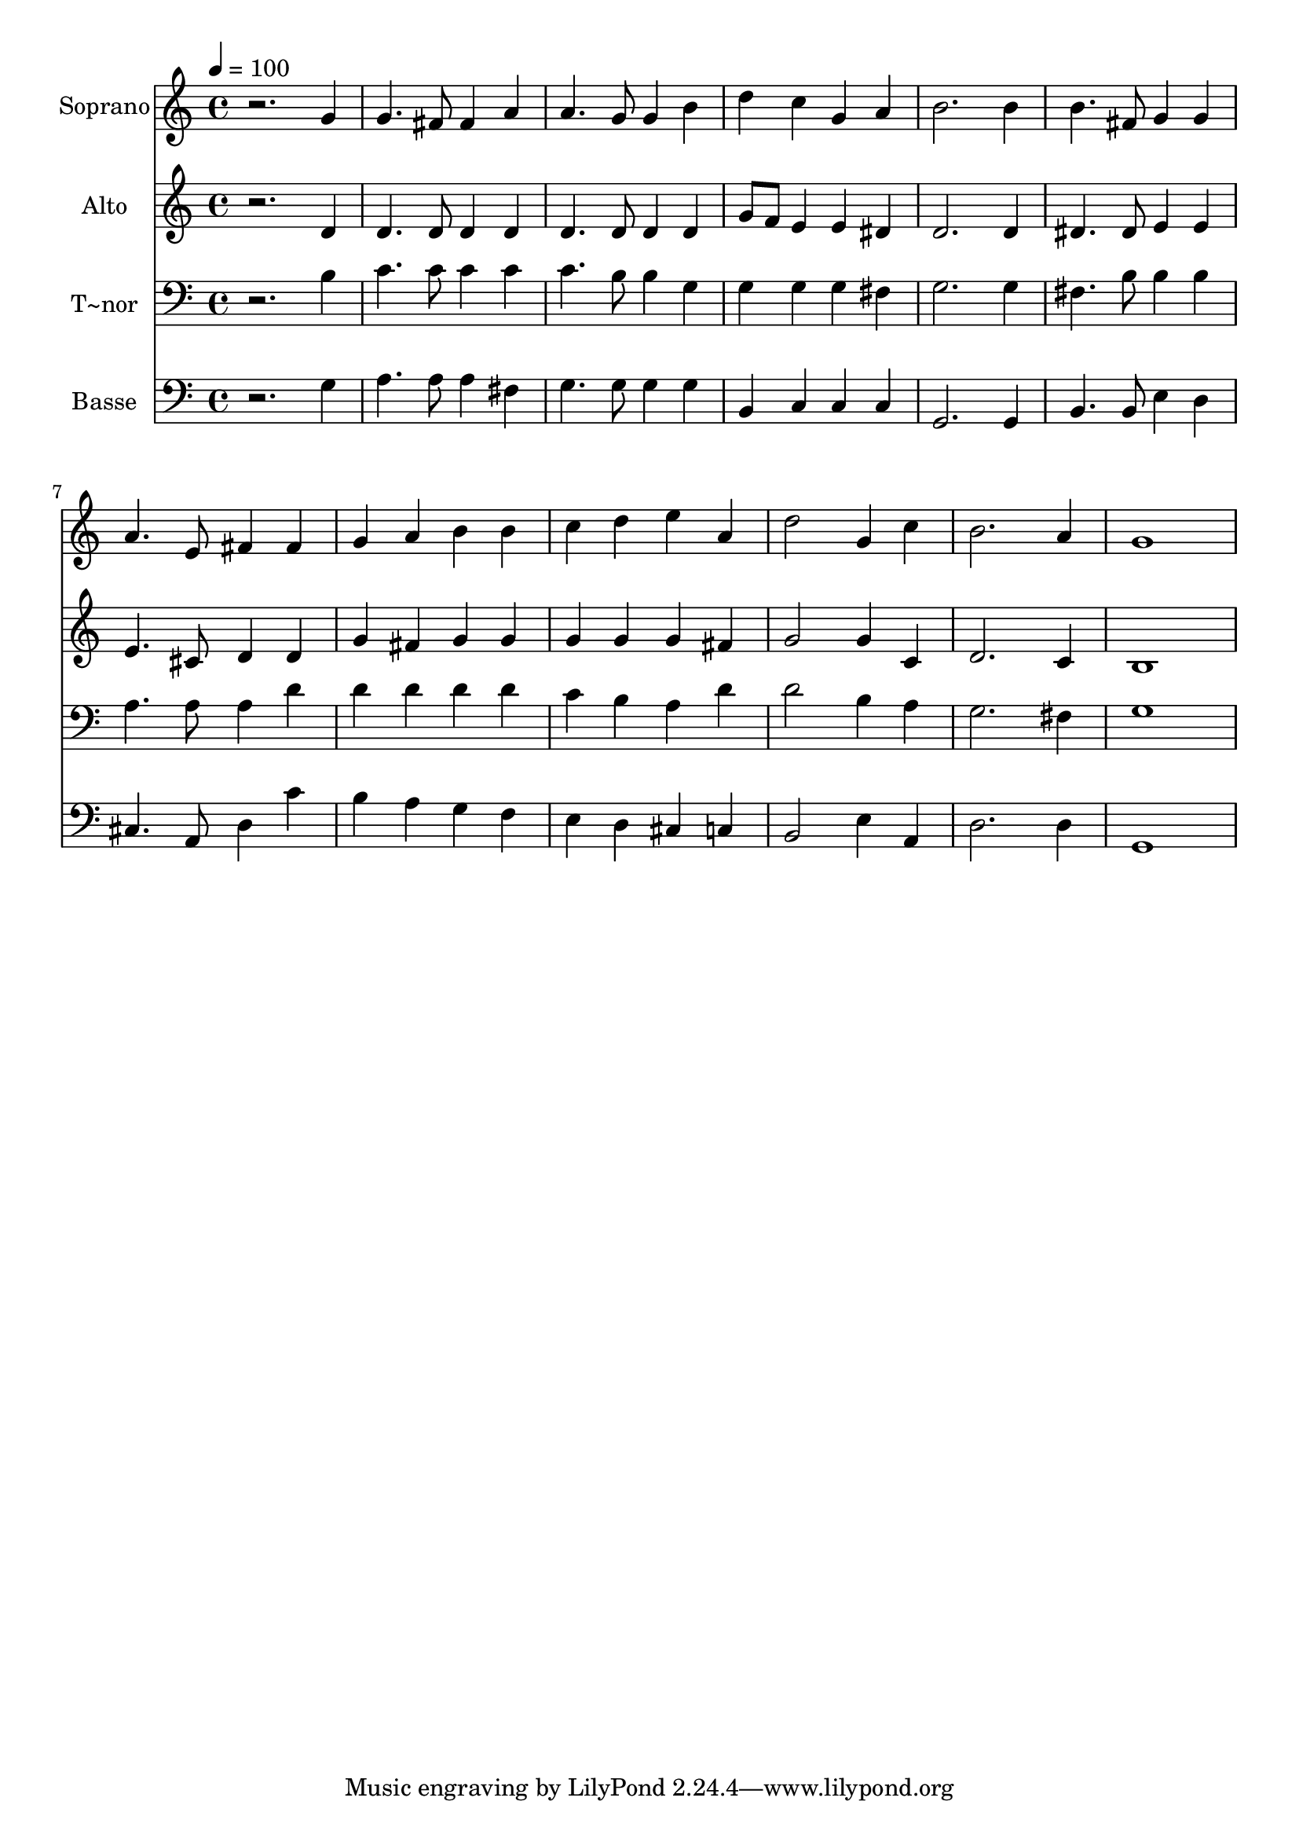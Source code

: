 % Lily was here -- automatically converted by /usr/bin/midi2ly from 85.mid
\version "2.14.0"

\layout {
  \context {
    \Voice
    \remove "Note_heads_engraver"
    \consists "Completion_heads_engraver"
    \remove "Rest_engraver"
    \consists "Completion_rest_engraver"
  }
}

trackAchannelA = {
  
  \time 4/4 
  
  \tempo 4 = 100 
  
}

trackA = <<
  \context Voice = voiceA \trackAchannelA
>>


trackBchannelA = {
  
  \set Staff.instrumentName = "Soprano"
  
}

trackBchannelB = \relative c {
  r2. g''4 
  | % 2
  g4. fis8 fis4 a 
  | % 3
  a4. g8 g4 b 
  | % 4
  d c g a 
  | % 5
  b2. b4 
  | % 6
  b4. fis8 g4 g 
  | % 7
  a4. e8 fis4 fis 
  | % 8
  g a b b 
  | % 9
  c d e a, 
  | % 10
  d2 g,4 c 
  | % 11
  b2. a4 
  | % 12
  g1 
  | % 13
  
}

trackB = <<
  \context Voice = voiceA \trackBchannelA
  \context Voice = voiceB \trackBchannelB
>>


trackCchannelA = {
  
  \set Staff.instrumentName = "Alto"
  
}

trackCchannelC = \relative c {
  r2. d'4 
  | % 2
  d4. d8 d4 d 
  | % 3
  d4. d8 d4 d 
  | % 4
  g8 f e4 e dis 
  | % 5
  d2. d4 
  | % 6
  dis4. dis8 e4 e 
  | % 7
  e4. cis8 d4 d 
  | % 8
  g fis g g 
  | % 9
  g g g fis 
  | % 10
  g2 g4 c, 
  | % 11
  d2. c4 
  | % 12
  b1 
  | % 13
  
}

trackC = <<
  \context Voice = voiceA \trackCchannelA
  \context Voice = voiceB \trackCchannelC
>>


trackDchannelA = {
  
  \set Staff.instrumentName = "T~nor"
  
}

trackDchannelC = \relative c {
  r2. b'4 
  | % 2
  c4. c8 c4 c 
  | % 3
  c4. b8 b4 g 
  | % 4
  g g g fis 
  | % 5
  g2. g4 
  | % 6
  fis4. b8 b4 b 
  | % 7
  a4. a8 a4 d 
  | % 8
  d d d d 
  | % 9
  c b a d 
  | % 10
  d2 b4 a 
  | % 11
  g2. fis4 
  | % 12
  g1 
  | % 13
  
}

trackD = <<

  \clef bass
  
  \context Voice = voiceA \trackDchannelA
  \context Voice = voiceB \trackDchannelC
>>


trackEchannelA = {
  
  \set Staff.instrumentName = "Basse"
  
}

trackEchannelC = \relative c {
  r2. g'4 
  | % 2
  a4. a8 a4 fis 
  | % 3
  g4. g8 g4 g 
  | % 4
  b, c c c 
  | % 5
  g2. g4 
  | % 6
  b4. b8 e4 d 
  | % 7
  cis4. a8 d4 c' 
  | % 8
  b a g f 
  | % 9
  e d cis c 
  | % 10
  b2 e4 a, 
  | % 11
  d2. d4 
  | % 12
  g,1 
  | % 13
  
}

trackE = <<

  \clef bass
  
  \context Voice = voiceA \trackEchannelA
  \context Voice = voiceB \trackEchannelC
>>


\score {
  <<
    \context Staff=trackB \trackA
    \context Staff=trackB \trackB
    \context Staff=trackC \trackA
    \context Staff=trackC \trackC
    \context Staff=trackD \trackA
    \context Staff=trackD \trackD
    \context Staff=trackE \trackA
    \context Staff=trackE \trackE
  >>
  \layout {}
  \midi {}
}
